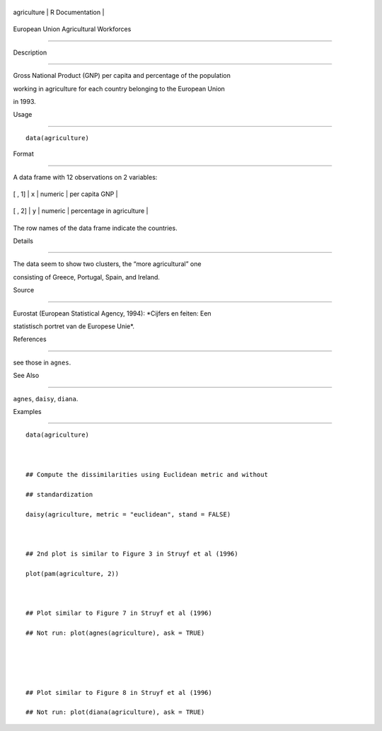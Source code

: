 +---------------+-------------------+
| agriculture   | R Documentation   |
+---------------+-------------------+

European Union Agricultural Workforces
--------------------------------------

Description
~~~~~~~~~~~

Gross National Product (GNP) per capita and percentage of the population
working in agriculture for each country belonging to the European Union
in 1993.

Usage
~~~~~

::

    data(agriculture)

Format
~~~~~~

A data frame with 12 observations on 2 variables:

+----------+---------+-----------+-----------------------------+
| [ , 1]   | ``x``   | numeric   | per capita GNP              |
+----------+---------+-----------+-----------------------------+
| [ , 2]   | ``y``   | numeric   | percentage in agriculture   |
+----------+---------+-----------+-----------------------------+

The row names of the data frame indicate the countries.

Details
~~~~~~~

The data seem to show two clusters, the “more agricultural” one
consisting of Greece, Portugal, Spain, and Ireland.

Source
~~~~~~

Eurostat (European Statistical Agency, 1994): *Cijfers en feiten: Een
statistisch portret van de Europese Unie*.

References
~~~~~~~~~~

see those in ``agnes``.

See Also
~~~~~~~~

``agnes``, ``daisy``, ``diana``.

Examples
~~~~~~~~

::

    data(agriculture)

    ## Compute the dissimilarities using Euclidean metric and without
    ## standardization
    daisy(agriculture, metric = "euclidean", stand = FALSE)

    ## 2nd plot is similar to Figure 3 in Struyf et al (1996)
    plot(pam(agriculture, 2))

    ## Plot similar to Figure 7 in Struyf et al (1996)
    ## Not run: plot(agnes(agriculture), ask = TRUE)


    ## Plot similar to Figure 8 in Struyf et al (1996)
    ## Not run: plot(diana(agriculture), ask = TRUE)

